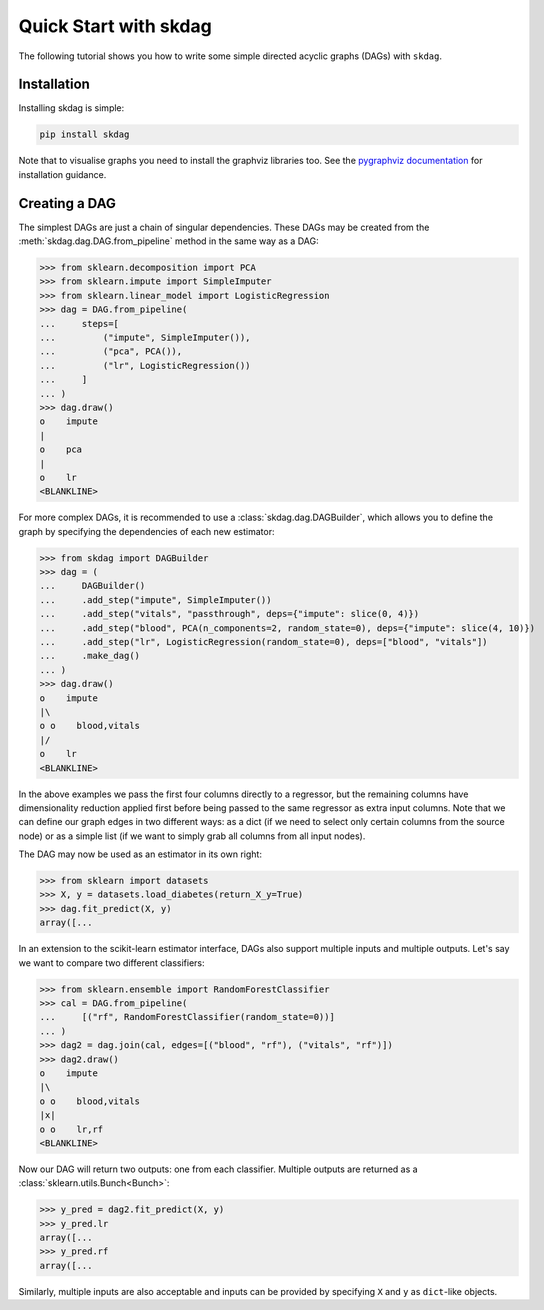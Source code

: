 .. _quickstart:

######################
Quick Start with skdag
######################

The following tutorial shows you how to write some simple directed acyclic graphs (DAGs)
with ``skdag``.

Installation
============

Installing skdag is simple:

.. code:: bash

    pip install skdag

Note that to visualise graphs you need to install the graphviz libraries too. See the
`pygraphviz documentation <https://pygraphviz.github.io/>`_ for installation guidance.

Creating a DAG
==============

The simplest DAGs are just a chain of singular dependencies. These DAGs may be
created from the :meth:`skdag.dag.DAG.from_pipeline` method in the same way as a
DAG:

>>> from sklearn.decomposition import PCA
>>> from sklearn.impute import SimpleImputer
>>> from sklearn.linear_model import LogisticRegression
>>> dag = DAG.from_pipeline(
...     steps=[
...         ("impute", SimpleImputer()),
...         ("pca", PCA()),
...         ("lr", LogisticRegression())
...     ]
... )
>>> dag.draw()
o    impute
|
o    pca
|
o    lr
<BLANKLINE>

.. image:: _static/img/dag1.png

For more complex DAGs, it is recommended to use a :class:`skdag.dag.DAGBuilder`,
which allows you to define the graph by specifying the dependencies of each new
estimator:

>>> from skdag import DAGBuilder
>>> dag = (
...     DAGBuilder()
...     .add_step("impute", SimpleImputer())
...     .add_step("vitals", "passthrough", deps={"impute": slice(0, 4)})
...     .add_step("blood", PCA(n_components=2, random_state=0), deps={"impute": slice(4, 10)})
...     .add_step("lr", LogisticRegression(random_state=0), deps=["blood", "vitals"])
...     .make_dag()
... )
>>> dag.draw()
o    impute
|\
o o    blood,vitals
|/
o    lr
<BLANKLINE>

.. image:: _static/img/dag2.png

In the above examples we pass the first four columns directly to a regressor, but
the remaining columns have dimensionality reduction applied first before being
passed to the same regressor as extra input columns. Note that we can define our graph
edges in two different ways: as a dict (if we need to select only certain columns from
the source node) or as a simple list (if we want to simply grab all columns from all
input nodes).

The DAG may now be used as an estimator in its own right:

>>> from sklearn import datasets
>>> X, y = datasets.load_diabetes(return_X_y=True)
>>> dag.fit_predict(X, y)
array([...

In an extension to the scikit-learn estimator interface, DAGs also support multiple
inputs and multiple outputs. Let's say we want to compare two different classifiers:

>>> from sklearn.ensemble import RandomForestClassifier
>>> cal = DAG.from_pipeline(
...     [("rf", RandomForestClassifier(random_state=0))]
... )
>>> dag2 = dag.join(cal, edges=[("blood", "rf"), ("vitals", "rf")])
>>> dag2.draw()
o    impute
|\
o o    blood,vitals
|x|
o o    lr,rf
<BLANKLINE>

.. image:: _static/img/dag3.png

Now our DAG will return two outputs: one from each classifier. Multiple outputs are
returned as a :class:`sklearn.utils.Bunch<Bunch>`:

>>> y_pred = dag2.fit_predict(X, y)
>>> y_pred.lr
array([...
>>> y_pred.rf
array([...

Similarly, multiple inputs are also acceptable and inputs can be provided by
specifying ``X`` and ``y`` as ``dict``-like objects.